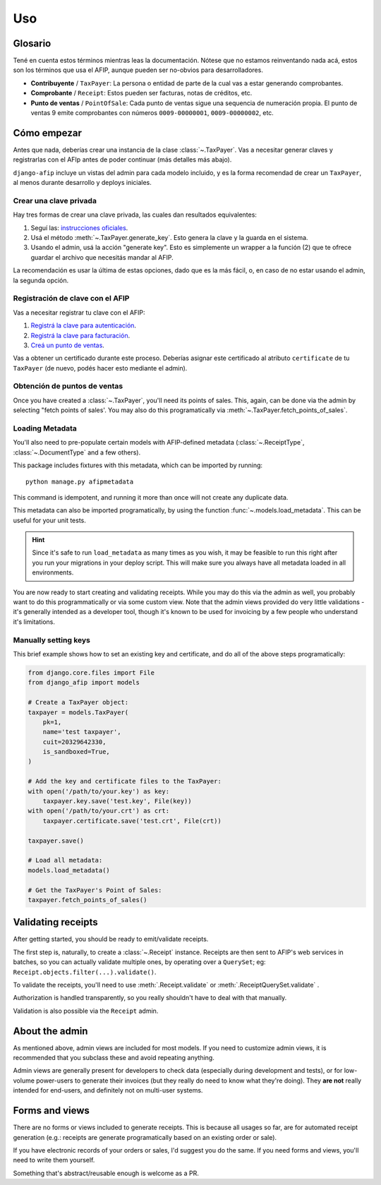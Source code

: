 Uso
=====

Glosario
--------

Tené en cuenta estos términos mientras leas la documentación. Nótese que no
estamos reinventando nada acá, estos son los términos que usa el AFIP, aunque
pueden ser no-obvios para desarrolladores.

- **Contribuyente** / ``TaxPayer``: La persona o entidad de parte de la cual vas
  a estar generando comprobantes.
- **Comprobante** / ``Receipt``: Estos pueden ser facturas, notas de créditos,
  etc.
- **Punto de ventas** / ``PointOfSale``:  Cada punto de ventas sigue una
  sequencia de numeración propia. El punto de ventas 9 emite comprobantes con
  números ``0009-00000001``, ``0009-00000002``, etc.

Cómo empezar
---------------

Antes que nada, deberías crear una instancia de la clase :class:`~.TaxPayer`.
Vas a necesitar generar claves y registrarlas con el AFIp antes de poder
continuar (más detalles más abajo).

``django-afip`` incluye un vistas del admin para cada modelo incluido, y es la
forma recomendad de crear un ``TaxPayer``, al menos durante desarrollo y
deploys iniciales.

Crear una clave privada
~~~~~~~~~~~~~~~~~~~~~~~

Hay tres formas de crear una clave privada, las cuales dan resultados equivalentes:

1. Seguí las: `instrucciones oficiales <http://www.afip.gov.ar/ws/WSAA/WSAA.ObtenerCertificado.pdf>`_.
2. Usá el método :meth:`~.TaxPayer.generate_key`. Esto genera la clave y la
   guarda en el sistema.
3. Usando el admin, usá la acción "generate key". Esto es simplemente un
   wrapper a la función (2) que te ofrece guardar el archivo que necesitás
   mandar al AFIP.

La recomendación es usar la última de estas opciones, dado que es la más fácil,
o, en caso de no estar usando el admin, la segunda opción.

Registración de clave con el AFIP
~~~~~~~~~~~~~~~~~~~~~~~~~~~~~~~~~

Vas a necesitar registrar tu clave con el AFIP:

1. `Registrá la clave para autenticación <https://www.afip.gob.ar/ws/WSAA/wsaa_obtener_certificado_produccion.pdf>`_.
2. `Registrá la clave para facturación <https://www.afip.gob.ar/ws/WSAA/wsaa_asociar_certificado_a_wsn_produccion.pdf>`_.
3. `Creá un punto de ventas <https://serviciosweb.afip.gob.ar/genericos/guiasPasoPaso/VerGuia.aspx?id=135>`_.

Vas a obtener un certificado durante este proceso. Deberías asignar este
certificado al atributo ``certificate`` de tu ``TaxPayer`` (de nuevo, podés
hacer esto mediante el admin).

Obtención de puntos de ventas
~~~~~~~~~~~~~~~~~~~~~~~~~~~~~

Once you have created a :class:`~.TaxPayer`, you'll need its points of sales. This,
again, can be done via the admin by selecting "fetch points of sales'. You may
also do this programatically via :meth:`~.TaxPayer.fetch_points_of_sales`.

Loading Metadata
~~~~~~~~~~~~~~~~

You'll also need to pre-populate certain models with AFIP-defined metadata
(:class:`~.ReceiptType`, :class:`~.DocumentType` and a few others).

This package includes fixtures with this metadata, which can be imported by
running::

    python manage.py afipmetadata

This command is idempotent, and running it more than once will not create any
duplicate data.

This metadata can also be imported programatically, by using the function
:func:`~.models.load_metadata`. This can be useful for your unit tests.

.. hint::

    Since it's safe to run ``load_metadata`` as many times as you wish, it may
    be feasible to run this right after you run your migrations in your deploy
    script. This will make sure you always have all metadata loaded in all
    environments.

You are now ready to start creating and validating receipts. While you may do
this via the admin as well, you probably want to do this programmatically or via
some custom view.
Note that the admin views provided do very little validations - it's generally
intended as a developer tool, though it's known to be used for invoicing by a
few people who understand it's limitations.

Manually setting keys
~~~~~~~~~~~~~~~~~~~~~

This brief example shows how to set an existing key and certificate, and do all of the
above steps programatically:

.. code-block:: python

    from django.core.files import File
    from django_afip import models

    # Create a TaxPayer object:
    taxpayer = models.TaxPayer(
        pk=1,
        name='test taxpayer',
        cuit=20329642330,
        is_sandboxed=True,
    )

    # Add the key and certificate files to the TaxPayer:
    with open('/path/to/your.key') as key:
        taxpayer.key.save('test.key', File(key))
    with open('/path/to/your.crt') as crt:
        taxpayer.certificate.save('test.crt', File(crt))

    taxpayer.save()

    # Load all metadata:
    models.load_metadata()

    # Get the TaxPayer's Point of Sales:
    taxpayer.fetch_points_of_sales()

Validating receipts
-------------------

After getting started, you should be ready to emit/validate receipts.

The first step is, naturally, to create a :class:`~.Receipt` instance. Receipts
are then sent to AFIP's web services in batches, so you can actually validate
multiple ones, by operating over a ``QuerySet``; eg:
``Receipt.objects.filter(...).validate()``.

To validate the receipts, you'll need to use :meth:`.Receipt.validate` or
:meth:`.ReceiptQuerySet.validate` .

Authorization is handled transparently, so you really shouldn't have to deal with that
manually.

Validation is also possible via the ``Receipt`` admin.

About the admin
---------------

As mentioned above, admin views are included for most models. If you need
to customize admin views, it is recommended that you subclass these and avoid
repeating anything.

Admin views are generally present for developers to check data (especially
during development and tests), or for low-volume power-users to generate their
invoices (but they really do need to know what they're doing). They **are not**
really intended for end-users, and definitely not on multi-user systems.

Forms and views
---------------

There are no forms or views included to generate receipts. This is because all usages
so far, are for automated receipt generation (e.g.: receipts are generate
programatically based on an existing order or sale).

If you have electronic records of your orders or sales, I'd suggest you do the same. If
you need forms and views, you'll need to write them yourself.

Something that's abstract/reusable enough is welcome as a PR.
